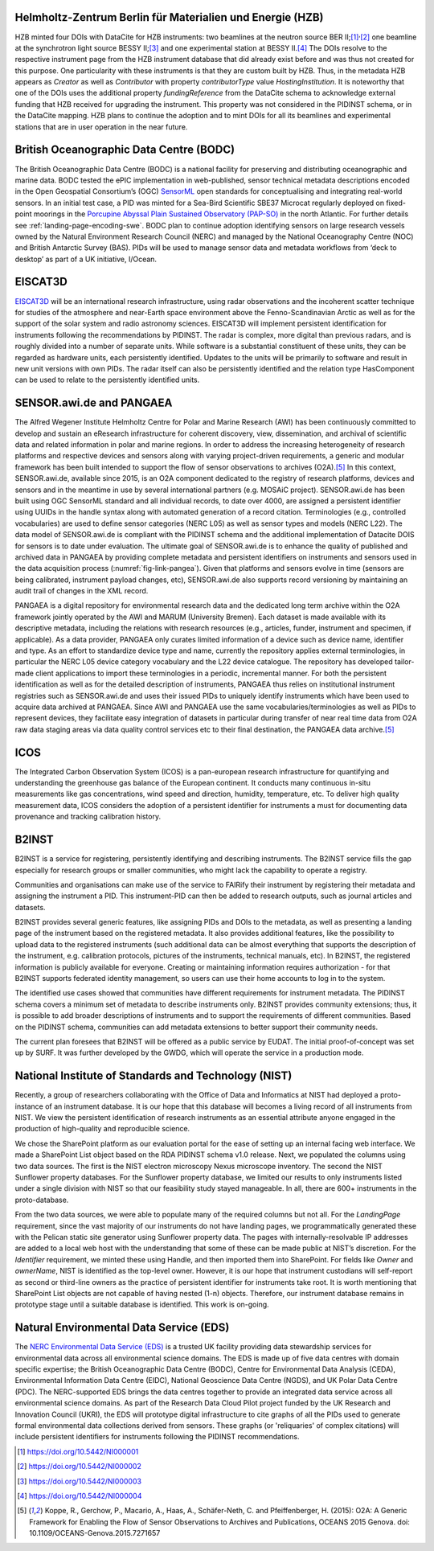 Helmholtz-Zentrum Berlin für Materialien und Energie (HZB)
----------------------------------------------------------

HZB minted four DOIs with DataCite for HZB instruments: two beamlines
at the neutron source BER II;\ [#hzb_e2]_\ :sup:`,`\ [#hzb_e9]_ one
beamline at the synchrotron light source BESSY II;\ [#hzb_nc_bl]_ and
one experimental station at BESSY II.\ [#hzb_nc_st]_ The DOIs resolve
to the respective instrument page from the HZB instrument database
that did already exist before and was thus not created for this
purpose.  One particularity with these instruments is that they are
custom built by HZB.  Thus, in the metadata HZB appears as `Creator`
as well as `Contributor` with property `contributorType` value
`HostingInstitution`.  It is noteworthy that one of the DOIs uses the
additional property `fundingReference` from the DataCite schema to
acknowledge external funding that HZB received for upgrading the
instrument.  This property was not considered in the PIDINST schema,
or in the DataCite mapping.  HZB plans to continue the adoption and to
mint DOIs for all its beamlines and experimental stations that are in
user operation in the near future.

British Oceanographic Data Centre (BODC)
----------------------------------------

The British Oceanographic Data Centre (BODC) is a national facility
for preserving and distributing oceanographic and marine data.  BODC
tested the ePIC implementation in web-published, sensor technical
metadata descriptions encoded in the Open Geospatial Consortium’s
(OGC) `SensorML`_ open standards for conceptualising and integrating
real-world sensors.  In an initial test case, a PID was minted for a
Sea-Bird Scientific SBE37 Microcat regularly deployed on fixed-point
moorings in the `Porcupine Abyssal Plain Sustained Observatory
(PAP-SO) <PAP-SO_>`_ in the north Atlantic.  For further details see
:ref:`landing-page-encoding-swe`.  BODC plan to continue adoption
identifying sensors on large research vessels owned by the Natural
Environment Research Council (NERC) and managed by the National
Oceanography Centre (NOC) and British Antarctic Survey (BAS).  PIDs
will be used to manage sensor data and metadata workflows from ‘deck
to desktop’ as part of a UK initiative, I/Ocean.

EISCAT3D
--------

`EISCAT3D`_ will be an international research infrastructure, using
radar observations and the incoherent scatter technique for studies of
the atmosphere and near-Earth space environment above the
Fenno-Scandinavian Arctic as well as for the support of the solar
system and radio astronomy sciences.  EISCAT3D will implement
persistent identification for instruments following the
recommendations by PIDINST.  The radar is complex, more digital than
previous radars, and is roughly divided into a number of separate
units.  While software is a substantial constituent of these units,
they can be regarded as hardware units, each persistently identified.
Updates to the units will be primarily to software and result in new
unit versions with own PIDs.  The radar itself can also be
persistently identified and the relation type HasComponent can be used
to relate to the persistently identified units.

SENSOR.awi.de and PANGAEA
-------------------------

The Alfred Wegener Institute Helmholtz Centre for Polar and Marine
Research (AWI) has been continuously committed to develop and sustain
an eResearch infrastructure for coherent discovery, view,
dissemination, and archival of scientific data and related information
in polar and marine regions.  In order to address the increasing
heterogeneity of research platforms and respective devices and sensors
along with varying project-driven requirements, a generic and modular
framework has been built intended to support the flow of sensor
observations to archives (O2A).\ [#koppe2015]_ In this context,
SENSOR.awi.de, available since 2015, is an O2A component dedicated to
the registry of research platforms, devices and sensors and in the
meantime in use by several international partners (e.g. MOSAiC
project).  SENSOR.awi.de has been built using OGC SensorML standard
and all individual records, to date over 4000, are assigned a
persistent identifier using UUIDs in the handle syntax along with
automated generation of a record citation.  Terminologies (e.g.,
controlled vocabularies) are used to define sensor categories (NERC
L05) as well as sensor types and models (NERC L22).  The data model of
SENSOR.awi.de is compliant with the PIDINST schema and the additional
implementation of Datacite DOIS for sensors is to date under
evaluation.  The ultimate goal of SENSOR.awi.de is to enhance the
quality of published and archived data in PANGAEA by providing
complete metadata and persistent identifiers on instruments and
sensors used in the data acquisition process
(:numref:`fig-link-pangea`).  Given that platforms and sensors evolve
in time (sensors are being calibrated, instrument payload changes,
etc), SENSOR.awi.de also supports record versioning by maintaining an
audit trail of changes in the XML record.

PANGAEA is a digital repository for environmental research data and
the dedicated long term archive within the O2A framework jointly
operated by the AWI and MARUM (University Bremen).  Each dataset is
made available with its descriptive metadata, including the relations
with research resources (e.g., articles, funder, instrument and
specimen, if applicable).  As a data provider, PANGAEA only curates
limited information of a device such as device name, identifier and
type.  As an effort to standardize device type and name, currently the
repository applies external terminologies, in particular the NERC L05
device category vocabulary and the L22 device catalogue.  The
repository has developed tailor-made client applications to import
these terminologies in a periodic, incremental manner.  For both the
persistent identification as well as for the detailed description of
instruments, PANGAEA thus relies on institutional instrument
registries such as SENSOR.awi.de and uses their issued PIDs to
uniquely identify instruments which have been used to acquire data
archived at PANGAEA.  Since AWI and PANGAEA use the same
vocabularies/terminologies as well as PIDs to represent devices, they
facilitate easy integration of datasets in particular during transfer
of near real time data from O2A raw data staging areas via data
quality control services etc to their final destination, the PANGAEA
data archive.\ [#koppe2015]_

ICOS
----

The Integrated Carbon Observation System (ICOS) is a pan-european
research infrastructure for quantifying and understanding the
greenhouse gas balance of the European continent.  It conducts many
continuous in-situ measurements like gas concentrations, wind speed
and direction, humidity, temperature, etc.  To deliver high quality
measurement data, ICOS considers the adoption of a persistent
identifier for instruments a must for documenting data provenance and
tracking calibration history.

B2INST
------

B2INST is a service for registering, persistently identifying and
describing instruments.  The B2INST service fills the gap especially
for research groups or smaller communities, who might lack the
capability to operate a registry.

Communities and organisations can make use of the service to FAIRify
their instrument by registering their metadata and assigning the
instrument a PID.  This instrument-PID can then be added to research
outputs, such as journal articles and datasets.

B2INST provides several generic features, like assigning PIDs and DOIs
to the metadata, as well as presenting a landing page of the
instrument based on the registered metadata.  It also provides
additional features, like the possibility to upload data to the
registered instruments (such additional data can be almost everything
that supports the description of the instrument, e.g. calibration
protocols, pictures of the instruments, technical manuals, etc).  In
B2INST, the registered information is publicly available for everyone.
Creating or maintaining information requires authorization - for that
B2INST supports federated identity management, so users can use their
home accounts to log in to the system.

The identified use cases showed that communities have different
requirements for instrument metadata.  The PIDINST schema covers a
minimum set of metadata to describe instruments only.  B2INST provides
community extensions; thus, it is possible to add broader descriptions
of instruments and to support the requirements of different
communities.  Based on the PIDINST schema, communities can add
metadata extensions to better support their community needs.

The current plan foresees that B2INST will be offered as a public
service by EUDAT.  The initial proof-of-concept was set up by SURF.
It was further developed by the GWDG, which will operate the service
in a production mode.

National Institute of Standards and Technology (NIST)
-----------------------------------------------------

Recently, a group of researchers collaborating with the Office of Data
and Informatics at NIST had deployed a proto-instance of an instrument
database.  It is our hope that this database will becomes a living
record of all instruments from NIST.  We view the persistent
identification of research instruments as an essential attribute
anyone engaged in the production of high-quality and reproducible
science.

We chose the SharePoint platform as our evaluation portal for the ease
of setting up an internal facing web interface.  We made a SharePoint
List object based on the RDA PIDINST schema v1.0 release.  Next, we
populated the columns using two data sources.  The first is the NIST
electron microscopy Nexus microscope inventory.  The second the NIST
Sunflower property databases.  For the Sunflower property database, we
limited our results to only instruments listed under a single division
with NIST so that our feasibility study stayed manageable.  In all,
there are 600+ instruments in the proto-database.

From the two data sources, we were able to populate many of the
required columns but not all.  For the `LandingPage` requirement,
since the vast majority of our instruments do not have landing pages,
we programmatically generated these with the Pelican static site
generator using Sunflower property data.  The pages with
internally-resolvable IP addresses are added to a local web host with
the understanding that some of these can be made public at NIST’s
discretion.  For the `Identifier` requirement, we minted these using
Handle, and then imported them into SharePoint.  For fields like
`Owner` and `ownerName`, NIST is identified as the top-level owner.
However, it is our hope that instrument custodians will self-report as
second or third-line owners as the practice of persistent identifier
for instruments take root.  It is worth mentioning that SharePoint
List objects are not capable of having nested (1-n) objects.
Therefore, our instrument database remains in prototype stage until a
suitable database is identified.  This work is on-going.

Natural Environmental Data Service (EDS)
----------------------------------------

The `NERC Environmental Data Service (EDS) <EDS_>`_ is a trusted UK facility
providing data stewardship services for environmental data across
all environmental science domains. The EDS is made up of five data
centres with domain specific expertise; the British Oceanographic
Data Centre (BODC), Centre for Environmental Data Analysis (CEDA),
Environmental Information Data Centre (EIDC), National Geoscience
Data Centre (NGDS), and UK Polar Data Centre (PDC). The NERC-supported
EDS brings the data centres together to provide an integrated data
service across all environmental science domains. As part of the
Research Data Cloud Pilot project funded by the UK Research and
Innovation Council (UKRI), the EDS will prototype digital
infrastructure to cite graphs of all the PIDs used to generate
formal environmental data collections derived from sensors.
These graphs (or 'reliquaries' of complex citations) will include
persistent identifiers for instruments following the PIDINST
recommendations.

.. _SensorML:
   https://www.opengeospatial.org/standards/sensorml

.. _PAP-SO:
   https://projects.noc.ac.uk/pap/

.. _EISCAT3D:
   https://eiscat.se/business/eiscat3d7/

.. _EDS:
   https://eds.ukri.org/

.. [#hzb_e2]
   https://doi.org/10.5442/NI000001

.. [#hzb_e9]
   https://doi.org/10.5442/NI000002

.. [#hzb_nc_bl]
   https://doi.org/10.5442/NI000003

.. [#hzb_nc_st]
   https://doi.org/10.5442/NI000004

.. [#koppe2015]
   Koppe, R., Gerchow, P., Macario, A., Haas, A., Schäfer-Neth, C.
   and Pfeiffenberger, H. (2015): O2A: A Generic Framework for Enabling
   the Flow of Sensor Observations to Archives and Publications, OCEANS
   2015 Genova. doi: 10.1109/OCEANS-Genova.2015.7271657
